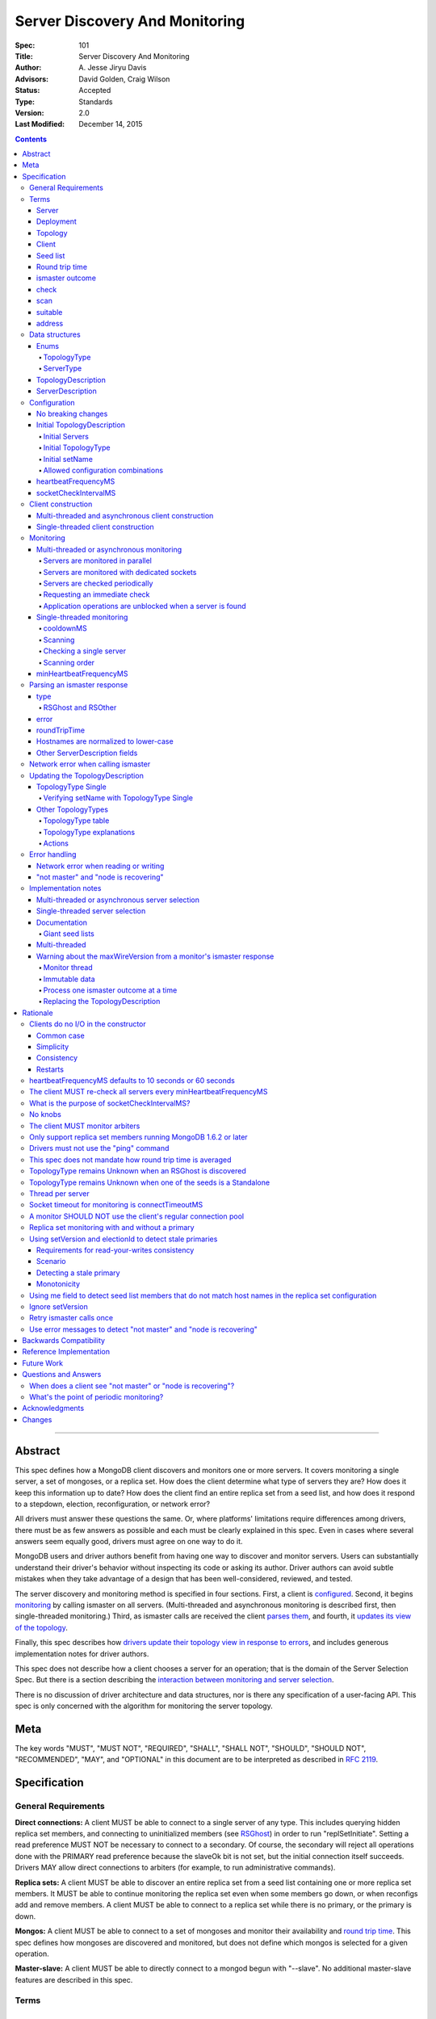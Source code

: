 ===============================
Server Discovery And Monitoring
===============================

:Spec: 101
:Title: Server Discovery And Monitoring
:Author: A\. Jesse Jiryu Davis
:Advisors: David Golden, Craig Wilson
:Status: Accepted
:Type: Standards
:Version: 2.0
:Last Modified: December 14, 2015

.. contents::

--------

Abstract
--------

This spec defines how a MongoDB client discovers and monitors one or more servers.
It covers monitoring a single server, a set of mongoses, or a replica set.
How does the client determine what type of servers they are?
How does it keep this information up to date?
How does the client find an entire replica set from a seed list,
and how does it respond to a stepdown, election, reconfiguration, or network error?

All drivers must answer these questions the same.
Or, where platforms' limitations require differences among drivers,
there must be as few answers as possible and each must be clearly explained in this spec.
Even in cases where several answers seem equally good, drivers must agree on one way to do it.

MongoDB users and driver authors benefit from having one way to discover and monitor servers.
Users can substantially understand their driver's behavior without inspecting its code or asking its author.
Driver authors can avoid subtle mistakes
when they take advantage of a design that has been well-considered, reviewed, and tested.

The server discovery and monitoring method is specified in four sections.
First, a client is `configured`_.
Second, it begins `monitoring`_ by calling ismaster on all servers.
(Multi-threaded and asynchronous monitoring is described first,
then single-threaded monitoring.)
Third, as ismaster calls are received
the client `parses them`_,
and fourth, it `updates its view of the topology`_.

Finally, this spec describes how `drivers update their topology view
in response to errors`_,
and includes generous implementation notes for driver authors.

This spec does not describe how a client chooses a server for an operation;
that is the domain of the Server Selection Spec.
But there is a section describing
the `interaction between monitoring and server selection`_.

There is no discussion of driver architecture and data structures,
nor is there any specification of a user-facing API.
This spec is only concerned with the algorithm for monitoring the server topology.

Meta
----

The key words "MUST", "MUST NOT", "REQUIRED", "SHALL", "SHALL
NOT", "SHOULD", "SHOULD NOT", "RECOMMENDED",  "MAY", and
"OPTIONAL" in this document are to be interpreted as described in
`RFC 2119`_.

.. _RFC 2119: https://www.ietf.org/rfc/rfc2119.txt

Specification
-------------

General Requirements
''''''''''''''''''''

**Direct connections:**
A client MUST be able to connect to a single server of any type.
This includes querying hidden replica set members,
and connecting to uninitialized members (see `RSGhost`_) in order to run
"replSetInitiate".
Setting a read preference MUST NOT be necessary to connect to a secondary.
Of course,
the secondary will reject all operations done with the PRIMARY read preference
because the slaveOk bit is not set,
but the initial connection itself succeeds.
Drivers MAY allow direct connections to arbiters
(for example, to run administrative commands).

**Replica sets:**
A client MUST be able to discover an entire replica set from
a seed list containing one or more replica set members.
It MUST be able to continue monitoring the replica set
even when some members go down,
or when reconfigs add and remove members.
A client MUST be able to connect to a replica set
while there is no primary, or the primary is down.

**Mongos:**
A client MUST be able to connect to a set of mongoses
and monitor their availability and `round trip time`_.
This spec defines how mongoses are discovered and monitored,
but does not define which mongos is selected for a given operation.

**Master-slave:**
A client MUST be able to directly connect to a mongod begun with "--slave".
No additional master-slave features are described in this spec.

Terms
'''''

Server
``````

A mongod or mongos process.

Deployment
``````````

One or more servers:
either a standalone, a replica set, or one or more mongoses.

Topology
````````

The state of the deployment:
its type (standalone, replica set, or sharded),
which servers are up, what type of servers they are,
which is primary, and so on.

Client
``````

Driver code responsible for connecting to MongoDB.

Seed list
`````````

Server addresses provided to the client in its initial configuration,
for example from the `connection string`_.

Round trip time
```````````````

Also known as RTT.

The client's measurement of the duration of an ismaster call.
The round trip time is used to support the "secondaryAcceptableLatencyMS"
option in the Read Preferences spec.
Even though this measurement is called "ping time" in that spec,
`drivers MUST NOT use the "ping" command`_ to measure this duration.
`This spec does not mandate how round trip time is averaged`_.

ismaster outcome
````````````````

The result of an attempt to call the "ismaster" command on a server.
It consists of three elements:
a boolean indicating the success or failure of the attempt,
a document containing the command response (or null if it failed),
and the round trip time to execute the command (or null if it failed).

.. _checks:
.. _checking:
.. _checked:

check
`````

The client checks a server by attempting to call ismaster on it,
and recording the outcome.

.. _scans:
.. _rescan:

scan
````

The process of checking all servers in the deployment.

suitable
````````

A server is judged "suitable" for an operation if the client can use it
for a particular operation.
For example, a write requires a standalone
(or the master of a master-slave set),
primary, or mongos.
Suitability is fully specified in the `Server Selection Spec
<https://github.com/mongodb/specifications/blob/master/source/server-selection/server-selection.rst>`_.

address
```````

The hostname or IP address, and port number, of a MongoDB server.

Data structures
'''''''''''''''

This spec uses a few data structures
to describe the client's view of the topology.
It must be emphasized that
a driver is free to implement the same behavior
using different data structures.
This spec uses these enums and structs in order to describe driver **behavior**,
not to mandate how a driver represents the topology,
nor to mandate an API.

Enums
`````

TopologyType
~~~~~~~~~~~~

Single, ReplicaSetNoPrimary, ReplicaSetWithPrimary, Sharded, or Unknown.

See `updating the TopologyDescription`_.

ServerType
~~~~~~~~~~

Standalone, Mongos,
PossiblePrimary, RSPrimary, RSSecondary, RSArbiter, RSOther, RSGhost,
or Unknown.

See `parsing an ismaster response`_.

.. note:: Single-threaded clients use the PossiblePrimary type
   to maintain proper `scanning order`_.
   Multi-threaded and asynchronous clients do not need this ServerType;
   it is synonymous with Unknown.

TopologyDescription
```````````````````

The client's representation of everything it knows about the deployment's topology.

Fields:

* type: a `TopologyType`_ enum value.
  The default is Unknown.
* setName: the replica set name. Default null.
* maxSetVersion: an integer or null. The largest setVersion ever reported by
  a primary. Default null.
* maxElectionId: an ObjectId or null. The largest electionId ever reported by
  a primary. Default null.
* servers: a set of ServerDescription instances.
  Default contains one server: "localhost:27017", ServerType Unknown.
* stale: a boolean for single-threaded clients, whether the topology must
  be re-scanned.
* compatible: a boolean.
  False if any server's wire protocol version range
  is incompatible with the client's.
  Default true.
* compatibilityError: a string.
  The error message if "compatible" is false, otherwise null.

ServerDescription
`````````````````

The client's view of a single server,
based on the most recent `ismaster outcome`_.

Again, drivers may store this information however they choose;
this data structure is defined here
merely to describe the monitoring algorithm.

Fields:

* address: the hostname or IP, and the port number,
  that the client connects to.
  Note that this is **not** the server's ismaster.me field,
  in the case that the server reports an address different
  from the address the client uses.
* error: information about the last error related to this server. Default null.
* roundTripTime: the duration of the ismaster call. Default null.
* type: a `ServerType`_ enum value. Default Unknown.
* minWireVersion, maxWireVersion:
  the wire protocol version range supported by the server.
  Both default to 0.
  `Use min and maxWireVersion only to determine compatibility`_.
* me: The hostname or IP, and the port number, that this server was configured with in the replica set. Default null.
* hosts, passives, arbiters: Sets of addresses.
  This server's opinion of the replica set's members, if any.
  These `hostnames are normalized to lower-case`_.
  Default empty.
  The client `monitors all three types of servers`_ in a replica set.
* tags: map from string to string. Default empty.
* setName: string or null. Default null.
* setVersion: integer or null. Default null.
* electionId: an ObjectId, if this is a MongoDB 2.6+ replica set member that
  believes it is primary. See `using setVersion and electionId to detect stale primaries`_.
  Default null.
* primary: an address. This server's opinion of who the primary is.
  Default null.

"Passives" are priority-zero replica set members that cannot become primary.
The client treats them precisely the same as other members.

Single-threaded clients need an additional field
to implement the `single-threaded monitoring`_ algorithm:

* lastUpdateTime: when this server was last checked. Default "infinity ago".

.. _configured:

Configuration
'''''''''''''

No breaking changes
```````````````````

This spec does not intend
to require any drivers to make breaking changes regarding
what configuration options are available,
how options are named,
or what combinations of options are allowed.

Initial TopologyDescription
```````````````````````````

The default values for `TopologyDescription`_ fields are described above.
Users may override the defaults as follows:

Initial Servers
~~~~~~~~~~~~~~~

The user MUST be able to set the initial servers list to a `seed list`_
of one or more addresses.

The hostname portion of each address MUST be normalized to lower-case.

Initial TopologyType
~~~~~~~~~~~~~~~~~~~~

The user MUST be able to set the initial TopologyType to Single or Unknown.

The user MAY be able to initialize it to ReplicaSetNoPrimary.
This provides the user a way to tell the client
it can only connect to replica set members.
Similarly the user MAY be able to initialize it to Sharded,
to connect only to mongoses.

The API for initializing TopologyType is not specified here.
Drivers might already have a convention, e.g. a single seed means Single,
a setName means ReplicaSetNoPrimary,
and a list of seeds means Unknown.
There are variations, however:
In the Java driver a single seed means Single,
but a **list** containing one seed means Unknown,
so it can transition to replica-set monitoring if the seed is discovered
to be a replica set member.
In contrast, PyMongo requires a non-null setName
in order to begin replica-set monitoring,
regardless of the number of seeds.
This spec does not imply existing driver APIs must change
as long as all the required features are somehow supported.

Initial setName
~~~~~~~~~~~~~~~

The user MUST be able to set the client's initial replica set name.
A driver MAY require the set name in order to connect to a replica set,
or it MAY be able to discover the replica set name as it connects.

Allowed configuration combinations
~~~~~~~~~~~~~~~~~~~~~~~~~~~~~~~~~~

Drivers MUST enforce:

* TopologyType Single cannot be used with multiple seeds.
* If setName is not null, only TopologyType ReplicaSetNoPrimary,
  and possibly Single,
  are allowed.
  (See `verifying setName with TopologyType Single`_.)

heartbeatFrequencyMS
````````````````````

The interval between server `checks`_.
For multi-threaded and asynchronous drivers
it MUST default to 10 seconds and MAY be configurable.
For single-threaded drivers it MUST default to 60 seconds
and MUST be configurable.
It MUST be called heartbeatFrequencyMS
unless this breaks backwards compatibility.

(See `heartbeatFrequencyMS defaults to 10 seconds or 60 seconds`_
and `what's the point of periodic monitoring?`_)

socketCheckIntervalMS
`````````````````````

If a socket has not been used recently,
a single-threaded client MUST check it, by using it for an ismaster call,
before using it for any operation.
The default MUST be 5 seconds, and it MAY be configurable.

Only for single-threaded clients.

(See `what is the purpose of socketCheckIntervalMS?`_).

Client construction
'''''''''''''''''''

The client's constructor MUST NOT do any I/O.
This means that the constructor does not throw an exception
if servers are unavailable:
the topology is not yet known when the constructor returns.
Similarly if a server has an incompatible wire protocol version,
the constructor does not throw.
Instead, all subsequent operations on the client fail
as long as the error persists.

See `clients do no I/O in the constructor`_ for the justification.

Multi-threaded and asynchronous client construction
```````````````````````````````````````````````````

The constructor MAY start the monitors as background tasks
and return immediately.
Or the monitors MAY be started by some method separate from the constructor;
for example they MAY be started by some "initialize" method (by any name),
or on the first use of the client for an operation.

Single-threaded client construction
```````````````````````````````````

Single-threaded clients do no I/O in the constructor.
They MUST `scan`_ the servers on demand,
when the first operation is attempted.

Monitoring
''''''''''

The client monitors servers by `checking`_ them
roughly every `heartbeatFrequencyMS`_,
or in response to certain events.

The socket used to check a server MUST use the same
`connectTimeoutMS <http://docs.mongodb.org/manual/reference/connection-string/>`_
as regular sockets.
Multi-threaded clients SHOULD set monitoring sockets' socketTimeoutMS to the
connectTimeoutMS.
(See `socket timeout for monitoring is connectTimeoutMS`_.
Drivers MAY let users configure the timeouts for monitoring sockets
separately if necessary to preserve backwards compatibility.)

The client begins monitoring a server when:

* ... the client is initialized and begins monitoring each seed.
  See `initial servers`_.
* ... `updateRSWithoutPrimary`_ or `updateRSFromPrimary`_
  discovers new replica set members.

The following subsections specify how monitoring works,
first in multi-threaded or asynchronous clients,
and second in single-threaded clients.
This spec provides detailed requirements for monitoring
because it intends to make all drivers behave consistently.

.. _mt-monitoring:

Multi-threaded or asynchronous monitoring
`````````````````````````````````````````

(See also: `implementation notes for multi-threaded clients`_.)

Servers are monitored in parallel
~~~~~~~~~~~~~~~~~~~~~~~~~~~~~~~~~

All servers' monitors run independently, in parallel:
If some monitors block calling ismaster over slow connections,
other monitors MUST proceed unimpeded.

The natural implementation is a thread per server,
but the decision is left to the implementer.
(See `thread per server`_.)

Servers are monitored with dedicated sockets
~~~~~~~~~~~~~~~~~~~~~~~~~~~~~~~~~~~~~~~~~~~~

`A monitor SHOULD NOT use the client's regular connection pool`_
to acquire a socket;
it uses a dedicated socket that does not count toward the pool's
maximum size.

Servers are checked periodically
~~~~~~~~~~~~~~~~~~~~~~~~~~~~~~~~

Each monitor `checks`_ its server and notifies the client of the outcome
so the client can update the TopologyDescription.

Checks SHOULD be scheduled every `heartbeatFrequencyMS`_;
a check MUST NOT run while a previous check is still in progress.

.. _request an immediate check:

Requesting an immediate check
~~~~~~~~~~~~~~~~~~~~~~~~~~~~~

At any time, the client can request that a monitor check its server immediately.
(For example, after a "not master" error. See `error handling`_.)
If the monitor is sleeping when this request arrives,
it MUST wake and check as soon as possible.
If an ismaster call is already in progress,
the request MUST be ignored.
If the previous check was less than `minHeartbeatFrequencyMS`_ ago,
the monitor MUST sleep until the minimum delay has passed,
then check the server.

Application operations are unblocked when a server is found
~~~~~~~~~~~~~~~~~~~~~~~~~~~~~~~~~~~~~~~~~~~~~~~~~~~~~~~~~~~

Each time a check completes, threads waiting for a `suitable`_ server
are unblocked. Each unblocked thread MUST proceed if the new TopologyDescription
now contains a suitable server.

As an optimization, the client MAY leave threads blocked
if a check completes without detecting any change besides
`round trip time`_: no operation that was blocked will
be able to proceed anyway.

.. _st-monitoring:

Single-threaded monitoring
``````````````````````````

cooldownMS
~~~~~~~~~~

After a single-threaded client gets a network error trying to `check`_ a
server, the client skips re-checking the server until cooldownMS has passed.

This avoids spending connectTimeoutMS on each unavailable server
during each scan.

This value MUST be 5000 ms, and it MUST NOT be configurable.

Scanning
~~~~~~~~

Single-threaded clients MUST `scan`_ all servers synchronously,
inline with regular application operations.
Before each operation, the client checks if `heartbeatFrequencyMS`_ has
passed since the previous scan or if the topology is marked "stale";
if so it scans all the servers before
selecting a server and performing the operation.

Selection failure triggers an immediate scan, see
`single-threaded server selection`_.

Checking a single server
~~~~~~~~~~~~~~~~~~~~~~~~

Single-threaded clients MUST be able to check an individual server
on demand (for example, after a "not master" error. See `error handling`_).
When checking a single server, its Server Description must be updated
and the topology must be updated based on the new Server Description.

Scanning order
~~~~~~~~~~~~~~

If the topology is a replica set,
the client attempts to contact the primary as soon as possible
to get an authoritative list of members.
Otherwise, the client attempts to check all members it knows of,
in order from the least-recently to the most-recently checked.

When all servers have been checked the scan is complete.
New servers discovered **during** the scan
MUST be checked before the scan is complete.
Sometimes servers are removed during a scan
so they are not checked, depending on the order of events.

The scanning order is expressed in this pseudocode::

    scanStartTime = now()
    # You'll likely need to convert units here.
    beforeCoolDown = scanStartTime - cooldownMS

    while true:
        serversToCheck = all servers with lastUpdateTime before scanStartTime

        remove from serversToCheck any Unknowns with lastUpdateTime > beforeCoolDown

        if no serversToCheck:
            # This scan has completed.
            break

        if a server in serversToCheck is RSPrimary:
            check it
        else if there is a PossiblePrimary:
            check it
        else if any servers are not of type Unknown or RSGhost:
            check the one with the oldest lastUpdateTime
            if several servers have the same lastUpdateTime, choose one at random
        else:
            check the Unknown or RSGhost server with the oldest lastUpdateTime
            if several servers have the same lastUpdateTime, choose one at random

This algorithm might be better understood with an example:

#. The client is configured with one seed and TopologyType Unknown.
   It begins a scan.
#. When it checks the seed, it discovers a secondary.
#. The secondary's ismaster response includes the "primary" field
   with the address of the server that the secondary thinks is primary.
#. The client creates a ServerDescription with that address,
   type PossiblePrimary, and lastUpdateTime "infinity ago".
   (See `updateRSWithoutPrimary`_.)
#. On the next iteration, there is still no RSPrimary,
   so the new PossiblePrimary is the top-priority server to check.
#. The PossiblePrimary is checked and replaced with an RSPrimary.
   The client has now acquired an authoritative host list.
   Any new hosts in the list are added to the TopologyDescription
   with lastUpdateTime "infinity ago".
   (See `updateRSFromPrimary`_.)
#. The client continues scanning until all known hosts have been checked.

Another common case might be scanning a pool of mongoses.
When the client first scans its seed list,
they all have the default lastUpdateTime "infinity ago",
so it scans them in random order.
This randomness provides some load-balancing if many clients start at once.
A client's subsequent scans of the mongoses
are always in the same order,
since their lastUpdateTimes are always in the same order
by the time a scan ends.

minHeartbeatFrequencyMS
```````````````````````

If a client frequently rechecks a server,
it MUST wait at least minHeartbeatFrequencyMS milliseconds
since the previous check to avoid pointless effort.
This value MUST be 500 ms, and it MUST NOT be configurable.
(See `no knobs`_.)

.. _parses them:

Parsing an ismaster response
''''''''''''''''''''''''''''

The client represents its view of each server with a `ServerDescription`_.
Each time the client `checks`_ a server,
it replaces its description of that server with a new one.

ServerDescriptions are created from ismaster outcomes as follows:

type
````

The new ServerDescription's type field is set to a `ServerType`_.
Note that these states do **not** exactly correspond to
`replica set member states
<http://docs.mongodb.org/manual/reference/replica-states/>`_.
For example, some replica set member states like STARTUP and RECOVERING
are identical from the client's perspective, so they are merged into "RSOther".
Additionally, states like Standalone and Mongos
are not replica set member states at all.

+-------------------+---------------------------------------------------------------+
| State             | Symptoms                                                      |
+===================+===============================================================+
| Unknown           | Initial, or after a network error or failed ismaster call,    |
|                   | or "ok: 1" not in ismaster response.                          |
+-------------------+---------------------------------------------------------------+
| Standalone        | No "msg: isdbgrid", no setName, and no "isreplicaset: true".  |
+-------------------+---------------------------------------------------------------+
| Mongos            | "msg: isdbgrid".                                              |
+-------------------+---------------------------------------------------------------+
| PossiblePrimary   | Not yet checked, but another member thinks it is the primary. |
+-------------------+---------------------------------------------------------------+
| RSPrimary         | "ismaster: true", "setName" in response.                      |
+-------------------+---------------------------------------------------------------+
| RSSecondary       | "secondary: true", "setName" in response.                     |
+-------------------+---------------------------------------------------------------+
| RSArbiter         | "arbiterOnly: true", "setName" in response.                   |
+-------------------+---------------------------------------------------------------+
| RSOther           | "setName" in response, "hidden: true" or not primary,         |
|                   | secondary, nor arbiter.                                       |
+-------------------+---------------------------------------------------------------+
| RSGhost           | "isreplicaset: true" in response.                             |
+-------------------+---------------------------------------------------------------+

A server can transition from any state to any other.
For example, an administrator could shut down a secondary
and bring up a mongos in its place.

.. _RSGhost:

RSGhost and RSOther
~~~~~~~~~~~~~~~~~~~

The client MUST monitor replica set members
even when they cannot be queried.
These members are in state RSGhost or RSOther.

**RSGhost** members occur in at least three situations:

* briefly during server startup,
* in an uninitialized replica set,
* or when the server is shunned (removed from the replica set config).

An RSGhost server has no hosts list nor setName.
Therefore the client MUST NOT attempt to use its hosts list
nor check its setName
(see `JAVA-1161 <https://jira.mongodb.org/browse/JAVA-1161>`_
or `CSHARP-671 <https://jira.mongodb.org/browse/CSHARP-671>`_.)
However, the client MUST keep the RSGhost member in its TopologyDescription,
in case the client's only hope for staying connected to the replica set
is that this member will transition to a more useful state.

RSGhosts may report their setNames in the future
(see `SERVER-13458 <https://jira.mongodb.org/browse/SERVER-13458>`_).
For simplicity, this is the rule:
any server is an RSGhost that reports "isreplicaset: true".

Non-ghost replica set members have reported their setNames
since MongoDB 1.6.2.
See `only support replica set members running MongoDB 1.6.2 or later`_.

.. note:: The Java driver does not have a separate state for RSGhost;
   it is an RSOther server with no hosts list.

**RSOther** servers may be hidden, starting up, or recovering.
They cannot be queried, but their hosts lists are useful
for discovering the current replica set configuration.

If a `hidden member <http://docs.mongodb.org/manual/core/replica-set-hidden-member/>`_
is provided as a seed,
the client can use it to find the primary.
Since the hidden member does not appear in the primary's host list,
it will be removed once the primary is checked.

error
`````

If the client experiences any error when checking a server,
it stores error information in the ServerDescription's error field.

roundTripTime
`````````````

Drivers MUST record the server's `round trip time`_ (RTT)
after each successful call to ismaster,
but `this spec does not mandate how round trip time is averaged`_.

If an ismaster call fails, the RTT is not updated.
Furthermore, while a server's type is Unknown its RTT is null,
and if it changes from a known type to Unknown its RTT is set to null.
However, if it changes from one known type to another
(e.g. from RSPrimary to RSSecondary) its RTT is updated normally,
not set to null nor restarted from scratch.

Hostnames are normalized to lower-case
``````````````````````````````````````

The same as with seeds provided in the initial configuration,
all hostnames in the ismaster response's "me", "hosts", "passives", and "arbiters"
entries must be lower-cased.

This prevents unnecessary work rediscovering a server
if a seed "A" is provided and the server
responds that "a" is in the replica set.

`RFC 4343 <http://tools.ietf.org/html/rfc4343>`_:

    Domain Name System (DNS) names are "case insensitive".

Other ServerDescription fields
``````````````````````````````

Other required fields
defined in the `ServerDescription`_ data structure
are parsed from the ismaster response in the obvious way.

Network error when calling ismaster
'''''''''''''''''''''''''''''''''''

When a server `check`_ fails due to a network error,
the client SHOULD clear its connection pool for the server:
if the monitor's socket is bad it is likely that all are.
(See `JAVA-1252 <https://jira.mongodb.org/browse/JAVA-1252>`_.)

Once a server is connected, the client MUST change its type
to Unknown
only after it has retried the server once.

In this pseudocode, "description" is the prior ServerDescription::

    def checkServer(description):
        try:
            call ismaster
            return new ServerDescription
        except NetworkError as e0:
            clear connection pool for the server

            if description.type is Unknown or PossiblePrimary:
                # Failed on first try to reach this server, give up.
                return new ServerDescription with type=Unknown, error=e0
            else:
                # We've been connected to this server in the past, retry once.
                try:
                    call ismaster
                    return new ServerDescription
                except NetworkError as e1:
                    return new ServerDescription with type=Unknown, error=e1

(See `retry ismaster calls once`_ and
`JAVA-1159 <https://jira.mongodb.org/browse/JAVA-1159>`_.)

.. _updates its view of the topology:

Updating the TopologyDescription
''''''''''''''''''''''''''''''''

Each time the client checks a server,
it processes the outcome (successful or not)
to create a `ServerDescription`_,
and then it processes the ServerDescription to update its `TopologyDescription`_.

The TopologyDescription's `TopologyType`_ influences
how the ServerDescription is processed.
The following subsection
specifies how the client updates its TopologyDescription
when the TopologyType is Single.
The next subsection treats the other types.

TopologyType Single
```````````````````

The TopologyDescription's type was initialized as Single
and remains Single forever.
There is always one ServerDescription in TopologyDescription.servers.

Whenever the client checks a server (successfully or not)
the ServerDescription in TopologyDescription.servers
is replaced with the new ServerDescription.

.. _is compatible:
.. _updates the "compatible" and "compatibilityError" fields:

If the server's wire protocol version range overlaps with the client's,
TopologyDescription.compatible is set to true.
Otherwise it is set to false
and the "compatibilityError" field is filled out like,
"Server at HOST:PORT uses wire protocol versions SERVER_MIN through SERVER_MAX,
but CLIENT only supports CLIENT_MIN through CLIENT_MAX."

Verifying setName with TopologyType Single
~~~~~~~~~~~~~~~~~~~~~~~~~~~~~~~~~~~~~~~~~~

A client MAY allow the user to supply a setName
with an initial TopologyType of Single.
In this case, if the ServerDescription's setName is null or wrong,
the client MUST throw an error on every operation.

Other TopologyTypes
```````````````````

If the TopologyType is **not** Single, there can be one or more seeds.

Whenever a client completes an ismaster call,
it creates a new ServerDescription with the proper `ServerType`_.
It replaces the server's previous description in TopologyDescription.servers
with the new one.

If any server's wire protocol version range does not overlap with the client's,
the client `updates the "compatible" and "compatibilityError" fields`_
as described above for TopologyType Single.
Otherwise "compatible" is set to true.

It is possible for a multi-threaded client to receive an ismaster outcome
from a server after the server has been removed from the TopologyDescription.
For example, a monitor begins checking a server "A",
then a different monitor receives a response from the primary
claiming that "A" has been removed from the replica set,
so the client removes "A" from the TopologyDescription.
Then, the check of server "A" completes.

In all cases, the client MUST ignore ismaster outcomes from servers
that are not in the TopologyDescription.

The following subsections explain in detail what actions the client takes
after replacing the ServerDescription.

TopologyType table
~~~~~~~~~~~~~~~~~~

The new ServerDescription's type is the vertical axis,
and the current TopologyType is the horizontal.
Where a ServerType and a TopologyType intersect,
the table shows what action the client takes.

"no-op" means,
do nothing **after** replacing the server's old description
with the new one.

.. csv-table::
  :header-rows: 1
  :stub-columns: 1

  ,TopologyType Unknown,TopologyType Sharded,TopologyType ReplicaSetNoPrimary,TopologyType ReplicaSetWithPrimary
  ServerType Unknown,no-op,no-op,no-op,`checkIfHasPrimary`_
  ServerType Standalone,`updateUnknownWithStandalone`_,`remove`_,`remove`_,`remove`_ and `checkIfHasPrimary`_
  ServerType Mongos,Set type to TopologyType Sharded,no-op,`remove`_,`remove`_ and `checkIfHasPrimary`_
  ServerType RSPrimary,`updateRSFromPrimary`_,`remove`_, `updateRSFromPrimary`_,`updateRSFromPrimary`_
  ServerType RSSecondary,Set type to ReplicaSetNoPrimary then `updateRSWithoutPrimary`_,`remove`_,`updateRSWithoutPrimary`_,`updateRSWithPrimaryFromMember`_
  ServerType RSArbiter,Set type to ReplicaSetNoPrimary then `updateRSWithoutPrimary`_,`remove`_,`updateRSWithoutPrimary`_,`updateRSWithPrimaryFromMember`_
  ServerType RSOther,Set type to ReplicaSetNoPrimary then `updateRSWithoutPrimary`_,`remove`_,`updateRSWithoutPrimary`_,`updateRSWithPrimaryFromMember`_
  ServerType RSGhost,no-op [#]_,`remove`_,no-op,`checkIfHasPrimary`_

.. [#] `TopologyType remains Unknown when an RSGhost is discovered`_.

TopologyType explanations
~~~~~~~~~~~~~~~~~~~~~~~~~

This subsection complements the `TopologyType table`_
with prose explanations of the TopologyTypes (besides Single).

TopologyType Unknown
  A starting state.

  **Actions**:

  * If the incoming ServerType is Unknown (that is, the ismaster call failed),
    keep the server in TopologyDescription.servers.
    The TopologyType remains Unknown.
  * The `TopologyType remains Unknown when an RSGhost is discovered`_, too.
  * If the type is Standalone, run `updateUnknownWithStandalone`_.
  * If the type is Mongos, set the TopologyType to Sharded.
  * If the type is RSPrimary, record its setName
    and call `updateRSFromPrimary`_.
  * If the type is RSSecondary, RSArbiter or RSOther, record its setName,
    set the TopologyType to ReplicaSetNoPrimary,
    and call `updateRSWithoutPrimary`_.

TopologyType Sharded
  A steady state. Connected to one or more mongoses.

  **Actions**:

  * If the server is Unknown or Mongos, keep it.
  * Remove others.

TopologyType ReplicaSetNoPrimary
  A starting state.
  The topology is definitely a replica set,
  but no primary is known.

  **Actions**:

  * Keep Unknown servers.
  * Keep RSGhost servers: they are members of some replica set,
    perhaps this one, and may recover.
    (See `RSGhost and RSOther`_.)
  * Remove any Standalones or Mongoses.
  * If the type is RSPrimary call `updateRSFromPrimary`_.
  * If the type is RSSecondary, RSArbiter or RSOther,
    run `updateRSWithoutPrimary`_.

TopologyType ReplicaSetWithPrimary
  A steady state. The primary is known.

  **Actions**:

  * If the server type is Unknown, keep it,
    and run `checkIfHasPrimary`_.
  * Keep RSGhost servers: they are members of some replica set,
    perhaps this one, and may recover.
    (See `RSGhost and RSOther`_.)
    Run `checkIfHasPrimary`_.
  * Remove any Standalones or Mongoses
    and run `checkIfHasPrimary`_.
  * If the type is RSPrimary run `updateRSFromPrimary`_.
  * If the type is RSSecondary, RSArbiter or RSOther,
    run `updateRSWithPrimaryFromMember`_.

Actions
~~~~~~~

.. _updateUnknownWithStandalone:

updateUnknownWithStandalone
  This subroutine is executed
  with the ServerDescription from Standalone (including a slave)
  when the TopologyType is Unknown::

    if description.address not in topologyDescription.servers:
        return

    if settings.seeds has one seed:
        topologyDescription.type = Single
    else:
        remove this server from topologyDescription and stop monitoring it

  See `TopologyType remains Unknown when one of the seeds is a Standalone`_.

.. _updateRSWithoutPrimary:

updateRSWithoutPrimary
  This subroutine is executed
  with the ServerDescription from an RSSecondary, RSArbiter, or RSOther
  when the TopologyType is ReplicaSetNoPrimary::

    if description.address not in topologyDescription.servers:
        return

    if topologyDescription.setName is null:
        topologyDescription.setName = description.setName

    else if topologyDescription.setName != description.setName:
        remove this server from topologyDescription and stop monitoring it
        return

    for each address in description's "hosts", "passives", and "arbiters":
        if address is not in topologyDescription.servers:
            add new default ServerDescription of type "Unknown"
            begin monitoring the new server

    if description.address != description.me:
        remove this server from topologyDescription and stop monitoring it
        return

    if description.primary is not null:
        find the ServerDescription in topologyDescription.servers whose
        address equals description.primary

        if its type is Unknown, change its type to PossiblePrimary

  Unlike `updateRSFromPrimary`_,
  this subroutine does **not** remove any servers from the TopologyDescription.

  The special handling of description.primary
  ensures that a single-threaded client
  `scans`_ the possible primary before other members.

  See `replica set monitoring with and without a primary`_.

.. _updateRSWithPrimaryFromMember:

updateRSWithPrimaryFromMember
  This subroutine is executed
  with the ServerDescription from an RSSecondary, RSArbiter, or RSOther
  when the TopologyType is ReplicaSetWithPrimary::

    if description.address not in topologyDescription.servers:
        # While we were checking this server, another thread heard from the
        # primary that this server is not in the replica set.
        return

    # SetName is never null here.
    if topologyDescription.setName != description.setName:
        remove this server from topologyDescription and stop monitoring it

    if description.address != description.me:
        remove this server from topologyDescription and stop monitoring it
        checkIfHasPrimary()
        return

    # Had this member been the primary?
    if there is no primary in topologyDescription.servers:
        topologyDescription.type = ReplicaSetNoPrimary

        if description.primary is not null:
            find the ServerDescription in topologyDescription.servers whose
            address equals description.primary

            if its type is Unknown, change its type to PossiblePrimary

  The special handling of description.primary
  ensures that a single-threaded client
  `scans`_ the possible primary before other members.

.. _updateRSFromPrimary:

updateRSFromPrimary
  This subroutine is executed with a ServerDescription of type RSPrimary::

    if description.address not in topologyDescription.servers:
        return

    if topologyDescription.setName is null:
        topologyDescription.setName = description.setName

    else if topologyDescription.setName != description.setName:
        # We found a primary but it doesn't have the setName
        # provided by the user or previously discovered.
        remove this server from topologyDescription and stop monitoring it
        checkIfHasPrimary()
        return

    if description.setVersion is not null and description.electionId is not null:
        # Election ids are ObjectIds, see
        # "using setVersion and electionId to detect stale primaries"
        # for comparison rules.
        if (topologyDescription.maxSetVersion is not null and
            topologyDescription.maxElectionId is not null and (
                topologyDescription.maxSetVersion > description.setVersion or (
                    topologyDescription.maxSetVersion == description.setVersion and
                    topologyDescription.maxElectionId > description.electionId
                )
            ):

            # Stale primary.
            replace description with a default ServerDescription of type "Unknown"
            checkIfHasPrimary()
            return

        topologyDescription.maxSetVersion = description.setVersion
        topologyDescription.maxElectionId = description.electionId

    for each server in topologyDescription.servers:
        if server.address != description.address:
            if server.type is RSPrimary:
                # See note below about invalidating an old primary.
                replace the server with a default ServerDescription of type "Unknown"

    for each address in description's "hosts", "passives", and "arbiters":
        if address is not in topologyDescription.servers:
            add new default ServerDescription of type "Unknown"
            begin monitoring the new server

    for each server in topologyDescription.servers:
        if server.address not in description's "hosts", "passives", or "arbiters":
            remove the server and stop monitoring it

    checkIfHasPrimary()

  A note on invalidating the old primary:
  when a new primary is discovered,
  the client finds the previous primary (there should be none or one)
  and replaces its description
  with a default ServerDescription of type "Unknown."
  A multi-threaded client MUST check that server as soon as possible.
  (The Monitor provides a "request refresh" feature for this purpose,
  see `multi-threaded or asynchronous monitoring`_.)

  The client SHOULD clear its connection pool for the old primary, too:
  the connections are all bad because the old primary has closed its sockets.

  See `replica set monitoring with and without a primary`_.

  If the server is primary with an obsolete setVersion or electionId, it is
  likely a stale primary that is going to step down. Mark it Unknown and let periodic
  monitoring detect when it becomes secondary. See
  `using setVersion and electionId to detect stale primaries`_.

  A note on checking "me": Unlike `updateRSWithPrimaryFromMember`, there is no need to remove the server if the address is not equal to
  "me": since the server address will not be a member of either "hosts", "passives", or "arbiters", the server will already have been
  removed.

.. _checkIfHasPrimary:

checkIfHasPrimary
  Set TopologyType to ReplicaSetWithPrimary if there is an RSPrimary
  in TopologyDescription.servers, otherwise set it to ReplicaSetNoPrimary.

  For example, if the TopologyType is ReplicaSetWithPrimary
  and the client is processing a new ServerDescription of type Unknown,
  that could mean the primary just disconnected,
  so checkIfHasPrimary must run to check if the TopologyType should become
  ReplicaSetNoPrimary.

  Another example is if the client first reaches the primary via its external
  IP, but the response's host list includes only internal IPs.
  In that case the client adds the primary's internal IP to the
  TopologyDescription and begins monitoring it, and removes the external IP.
  Right after removing the external IP from the description,
  the TopologyType MUST be ReplicaSetNoPrimary, since no primary is
  available at this moment.

.. _remove:

remove
  Remove the server from TopologyDescription.servers and stop monitoring it.

  In multi-threaded clients, a monitor may be currently checking this server
  and may not immediately abort.
  Once the check completes, this server's ismaster outcome MUST be ignored,
  and the monitor SHOULD halt.

.. _drivers update their topology view in response to errors:

Error handling
''''''''''''''

This section is about errors when reading or writing to a server.
For errors when checking servers, see `network error when calling ismaster`_.

Network error when reading or writing
`````````````````````````````````````

When an application operation fails because of
any network error besides a socket timeout,
the client MUST replace the server's description
with a default ServerDescription of type Unknown,
and fill the ServerDescription's error field with useful information.

The Unknown ServerDescription is sent through the same process for
`updating the TopologyDescription`_ as if it had been a failed ismaster outcome
from a monitor: for example, if the TopologyType is ReplicaSetWithPrimary
and a write to the RSPrimary server fails because of a network error
(other than timeout), then a new ServerDescription is created for the primary,
with type Unknown, and the client executes the proper subroutine for an
Unknown server when the TopologyType is ReplicaSetWithPrimary:
referring to the table above we see the subroutine is `checkIfHasPrimary`_.
The result is the TopologyType changes to ReplicaSetNoPrimary.
See the test scenario called "Network error writing to primary".

The specific operation that discovered the error
MUST abort and raise an exception if it was a write.
It MAY be retried if it was a read.
(The Server Selection spec describes retry options for reads.)

The client SHOULD clear its connection pool for the server:
if one socket is bad, it is likely that all are.

Clients MUST NOT request an immediate check of the server;
since application sockets are used frequently, a network error likely means
the server has just become unavailable,
so an immediate refresh is likely to get a network error, too.

The server will not remain Unknown forever.
It will be refreshed by the next periodic check or,
if an application operation needs the server sooner than that,
then a re-check will be triggered by the server selection algorithm.

"not master" and "node is recovering"
`````````````````````````````````````

These errors are detected from a getLastError response,
write command response, or query response. Clients MUST consider a server
error to be a "node is recovering" error if the substrings "node is recovering"
or "not master or secondary" are anywhere in the error message.
Otherwise, if the substring "not master" is in the error message it is a
"not master" error::

    def is_recovering(message):
        return ("not master or secondary" in message
            or "node is recovering" in message)

    def is_notmaster(message):
        if is_recovering(message):
            return false
        return ("not master" in message)

    def is_notmaster_or_recovering(message):
        return is_recovering(message) or is_notmaster(message)

    def parse_gle(response):
        if "err" in response:
            if is_notmaster_or_recovering(response["err"]):
                handle_not_master_or_recovering(response["err"])

    # Parse response to any command besides getLastError.
    def parse_command_response(response):
        if not response["ok"]:
            if is_notmaster_or_recovering(response["errmsg"]):
                handle_not_master_or_recovering(response["errmsg"])

    def parse_query_response(response):
        if the "QueryFailure" bit is set in response flags:
            if is_notmaster_or_recovering(response["$err"]):
                handle_not_master_or_recovering(response["$err"])

    def handle_not_master_or_recovering(message):
        replace server's description with
        new ServerDescription(type=Unknown, error=message)

        if multi-threaded:
            request immediate check
        else:
            # Check right now if this is "not master", since it might be a
            # useful secondary. If it's "node is recovering" leave it for the
            # next full scan.
            if is_notmaster(message):
                check failing server

        clear connection pool for server

See the test scenario called
"parsing 'not master' and 'node is recovering' errors"
for example response documents.

When the client sees a "not master" or "node is recovering" error
it MUST replace the server's description
with a default ServerDescription of type Unknown.
It MUST store useful information in the new ServerDescription's error field,
including the error message from the server.

Multi-threaded and asynchronous clients MUST `request an immediate check`_
of the server.
Unlike in the "network error" scenario above,
a "not master" or "node is recovering" error means the server is available
but the client is wrong about its type,
thus an immediate re-check is likely to provide useful information.

For single-threaded clients, in the case of a "not master" error, the client
MUST check the server immediately (see `checking a single server`_).  For a
"node is recovering" error, single-threaded clients MUST NOT check the server,
as an immediate server check is unlikely to find a usable server.

The client SHOULD clear its connection pool for the server.

(See `when does a client see "not master" or "node is recovering"?`_.
and `use error messages to detect "not master" and "node is recovering"`_.)

Implementation notes
''''''''''''''''''''

This section intends to provide generous guidance to driver authors.
It is complementary to the reference implementations.
Words like "should", "may", and so on are used more casually here.

.. _interaction between monitoring and server selection:

Multi-threaded or asynchronous server selection
```````````````````````````````````````````````

While no suitable server is available for an operation,
`the client MUST re-check all servers every minHeartbeatFrequencyMS`_.
(See `requesting an immediate check`_.)

Single-threaded server selection
````````````````````````````````

When a client that uses `single-threaded monitoring`_
fails to select a suitable server for any operation,
it `scans`_ the servers, then attempts selection again,
to see if the scan discovered suitable servers. It repeats, waiting
`minHeartbeatFrequencyMS`_ between scans, until a timeout.

Documentation
`````````````

Giant seed lists
~~~~~~~~~~~~~~~~

Drivers' manuals should warn against huge seed lists,
since it will slow initialization for single-threaded clients
and generate load for multi-threaded and asynchronous drivers.

.. _implementation notes for multi-threaded clients:

Multi-threaded
``````````````

.. _use min and maxWireVersion only to determine compatibility:

Warning about the maxWireVersion from a monitor's ismaster response
```````````````````````````````````````````````````````````````````

Clients consult some fields from a server's ismaster response
to decide how to communicate with it:

* maxWireVersion
* maxBsonObjectSize
* maxMessageSizeBytes
* maxWriteBatchSize

It is tempting to take these values
from the last ismaster response a *monitor* received
and store them in the ServerDescription, but this is an anti-pattern.
Multi-threaded and asynchronous clients that do so
are prone to several classes of race, for example:

* Setup: A MongoDB 3.0 Standalone with authentication enabled,
  the client must log in with SCRAM-SHA-1.
* The monitor thread discovers the server
  and stores maxWireVersion on the ServerDescription
* An application thread wants a socket, selects the Standalone,
  and is about to check the maxWireVersion on its ServerDescription when...
* The monitor thread gets disconnected from server and marks it Unknown,
  with default maxWireVersion of 0.
* The application thread resumes, creates a socket,
  and attempts to log in using MONGODB-CR,
  since maxWireVersion is *now* reported as 0.
* Authentication fails, the server requires SCRAM-SHA-1.

Better to call ismaster for each new socket, as required by the `Auth Spec
<https://github.com/mongodb/specifications/blob/master/source/auth/auth.rst>`_,
and use the ismaster response associated with that socket
for maxWireVersion, maxBsonObjectSize, etc.:
all the fields required to correctly communicate with the server.

The ismaster responses received by monitors determine if the topology
as a whole `is compatible`_ with the driver,
and which servers are suitable for selection.
The monitors' responses should not be used to determine how to format
wire protocol messages to the servers.

Monitor thread
~~~~~~~~~~~~~~

Most platforms can use an event object
to control the monitor thread.
The event API here is assumed to be like the standard `Python Event
<https://docs.python.org/2/library/threading.html#event-objects>`_.
`heartbeatFrequencyMS`_ is configurable,
`minHeartbeatFrequencyMS`_ is always 500 milliseconds::

    def run():
        while this monitor is not stopped:
            check server and create newServerDescription
            onServerDescriptionChanged(newServerDescription)

            start = gettime()

            # Can be awakened by requestCheck().
            event.wait(heartbeatFrequencyMS)
            event.clear()

            waitTime = gettime() - start
            if waitTime < minHeartbeatFrequencyMS:
                # Cannot be awakened.
                sleep(minHeartbeatFrequencyMS - waitTime)

`Requesting an immediate check`_::

    def requestCheck():
        event.set()

Immutable data
~~~~~~~~~~~~~~

Multi-threaded drivers should treat
ServerDescriptions and
TopologyDescriptions as immutable:
the client replaces them, rather than modifying them,
in response to new information about the topology.
Thus readers of these data structures
can simply acquire a reference to the current one
and read it, without holding a lock that would block a monitor
from making further updates.

Process one ismaster outcome at a time
~~~~~~~~~~~~~~~~~~~~~~~~~~~~~~~~~~~~~~

Although servers are checked in parallel,
the function that actually creates the new TopologyDescription
should be synchronized so only one thread can run it at a time.

.. _onServerDescriptionChanged:

Replacing the TopologyDescription
~~~~~~~~~~~~~~~~~~~~~~~~~~~~~~~~~

Drivers may use the following pseudocode to guide
their implementation.
The client object has a lock and a condition variable.
It uses the lock to ensure that only one new ServerDescription is processed
at a time.
Once the client has taken the lock it must do no I/O::

    def onServerDescriptionChanged(server):
        # "server" is the new ServerDescription.

        # This thread cannot do any I/O until the lock is released.
        client.lock.acquire()

        if server.address not in client.topologyDescription.servers:
            # The server was once in the topologyDescription, otherwise
            # we wouldn't have been monitoring it, but an intervening
            # state-change removed it. E.g., we got a host list from
            # the primary that didn't include this server.
            client.lock.release()
            return

        newTopologyDescription = client.topologyDescription.copy()

        # Replace server's previous description.
        address = server.address
        newTopologyDescription.servers[address] = server

        take any additional actions,
        depending on the TopologyType and server...

        # Replace TopologyDescription and notify waiters.
        client.topologyDescription = newTopologyDescription
        client.condition.notifyAll()
        client.lock.release()

.. https://github.com/mongodb/mongo-java-driver/blob/5fb47a3bf86c56ed949ce49258a351773f716d07/src/main/com/mongodb/BaseCluster.java#L160

Notifying the condition unblocks threads waiting in the server-selection loop
for a suitable server to be discovered.

.. note::
   The Java driver uses a CountDownLatch instead of a condition variable,
   and it atomically swaps the old and new CountDownLatches
   so it does not need "client.lock".
   It does, however, use a lock to ensure that only one thread runs
   onServerDescriptionChanged at a time.

Rationale
---------

Clients do no I/O in the constructor
''''''''''''''''''''''''''''''''''''

An alternative proposal was to distinguish between "discovery" and "monitoring".
When discovery begins, the client checks all its seeds,
and discovery is complete once all servers have been checked,
or after some maximum time.
Application operations cannot proceed until discovery is complete.

If the discovery phase is distinct,
then single- and multi-threaded drivers
could accomplish discovery in the constructor,
and throw an exception from the constructor
if the deployment is unavailable or misconfigured.
This is consistent with prior behavior for many drivers.
It will surprise some users that the constructor now succeeds,
but all operations fail.

Similarly for misconfigured seed lists:
the client may discover a mix of mongoses and standalones,
or find multiple replica set names.
It may surprise some users that the constructor succeeds
and the client attempts to proceed with a compatible subset of the deployment.

Nevertheless, this spec prohibits I/O in the constructor
for the following reasons:

Common case
```````````

In the common case, the deployment is available and usable.
This spec favors allowing operations to proceed as soon as possible
in the common case,
at the cost of surprising behavior in uncommon cases.

Simplicity
``````````

It is simpler to omit a special discovery phase
and treat all server `checks`_ the same.

Consistency
```````````

Asynchronous clients cannot do I/O in a constructor,
so it is consistent to prohibit I/O in other clients' constructors as well.

Restarts
````````

If clients can be constructed when the deployment is in some states
but not in other states,
it leads to an unfortunate scenario:
When the deployment is passing through a strange state,
long-running clients may keep working,
but any clients restarted during this period fail.

Say an administrator changes one replica set member's setName.
Clients that are already constructed remove the bad member and stay usable,
but if any client is restarted its constructor fails.
Web servers that dynamically adjust their process pools
will show particularly undesirable behavior.

heartbeatFrequencyMS defaults to 10 seconds or 60 seconds
'''''''''''''''''''''''''''''''''''''''''''''''''''''''''

Many drivers have different values. The time has come to standardize.
Lacking a rigorous methodology for calculating the best frequency,
this spec chooses 10 seconds for multi-threaded or asynchronous drivers
because some already use that value.
It MAY be configurable, but it need not be.

Because scanning has a greater impact on
the performance of single-threaded drivers,
they MUST default to a longer frequency (60 seconds)
and the frequency MUST be configurable.

An alternative is to check servers less and less frequently
the longer they remain unchanged.
This idea is rejected because
it is a goal of this spec to answer questions about monitoring such as,

* "How rapidly can I rotate a replica set to a new set of hosts?"
* "How soon after I add a secondary will query load be rebalanced?"
* "How soon will a client notice a change in round trip time, or tags?"

Having a constant monitoring frequency allows us to answer these questions
simply and definitively.
Losing the ability to answer these questions is not worth
any minor gain in efficiency from a more complex scheduling method.

The client MUST re-check all servers every minHeartbeatFrequencyMS
''''''''''''''''''''''''''''''''''''''''''''''''''''''''''''''''''

While an application is waiting to do an operation
for which there is no suitable server,
a multi-threaded client MUST re-check all servers very frequently.
The slight cost is worthwhile in many scenarios. For example:

#. A client and a MongoDB server are started simultaneously.
#. The client checks the server before it begins listening,
   so the check fails.
#. The client waits in the server-selection loop for the topology to change.

In this state, the client should check the server very frequently,
to give it ample opportunity to connect to the server before
timing out in server selection.

What is the purpose of socketCheckIntervalMS?
'''''''''''''''''''''''''''''''''''''''''''''

Single-threaded clients need to make a compromise:
if they check servers too frequently it slows down regular operations,
but if they check too rarely they cannot proactively avoid errors.

Errors are more disruptive for single-threaded clients than for multi-threaded.
If one thread in a multi-threaded process encounters an error,
it warns the other threads not to use the disconnected server.
But single-threaded clients are deployed as many independent processes
per application server, and each process must throw an error
until all have discovered that a server is down.

The compromise specified here
balances the cost of frequent checks against the disruption of many errors.
The client preemptively checks individual sockets
that have not been used in the last `socketCheckIntervalMS`_,
which is more frequent by default than `heartbeatFrequencyMS`_.

No knobs
''''''''

This spec does not intend to introduce any new configuration options
unless absolutely necessary.

.. _monitors all three types of servers:

The client MUST monitor arbiters
''''''''''''''''''''''''''''''''

Mongos 2.6 does not monitor arbiters,
but it costs little to do so,
and in the rare case that
all data members are moved to new hosts in a short time,
an arbiter may be the client's last hope
to find the new replica set configuration.

Only support replica set members running MongoDB 1.6.2 or later
'''''''''''''''''''''''''''''''''''''''''''''''''''''''''''''''

Replica set members began reporting their setNames in that version.
Supporting earlier versions is impractical.

Drivers must not use the "ping" command
'''''''''''''''''''''''''''''''''''''''

Since discovery and monitoring require calling the "ismaster" command anyway,
drivers MUST standardize on the ismaster command instead of the "ping" command
to measure round-trip time to each server.

Additionally, the ismaster command is widely viewed as a special command used
when a client makes its initial connection to the server,
so it is less likely than "ping" to require authentication soon.

This spec does not mandate how round trip time is averaged
''''''''''''''''''''''''''''''''''''''''''''''''''''''''''

The Read Preferences spec requires drivers to calculate a round trip time
for each server to support the secondaryAcceptableLatencyMS option.
That spec calls this measurement the "ping time".
The measurement probably should be a moving average of some sort,
but it is not in the scope of this spec to mandate how drivers
should average the measurements.

TopologyType remains Unknown when an RSGhost is discovered
''''''''''''''''''''''''''''''''''''''''''''''''''''''''''

If the TopologyType is Unknown and the client receives an ismaster response
from an`RSGhost`_, the TopologyType could be set to ReplicaSetNoPrimary.
However, an RSGhost does not report its setName,
so the setName would still be unknown.
This adds an additional state to the existing list:
"TopologyType ReplicaSetNoPrimary **and** no setName."
The additional state adds substantial complexity
without any benefit, so this spec says clients MUST NOT change the TopologyType
when an RSGhost is discovered.

TopologyType remains Unknown when one of the seeds is a Standalone
''''''''''''''''''''''''''''''''''''''''''''''''''''''''''''''''''

If TopologyType is Unknown and there are multiple seeds,
and one of them is discovered to be a standalone,
it MUST be removed.
The TopologyType remains Unknown.

This rule supports the following common scenario:

#. Servers A and B are in a replica set.
#. A seed list with A and B is stored in a configuration file.
#. An administrator removes B from the set and brings it up as standalone
   for maintenance, without changing its port number.
#. The client is initialized with seeds A and B,
   TopologyType Unknown, and no setName.
#. The first ismaster response is from B, the standalone.

What if the client changed TopologyType to Single at this point?
It would be unable to use the replica set; it would have to remove A
from the TopologyDescription once A's ismaster response comes.

The user's intent in this case is clearly to use the replica set,
despite the outdated seed list. So this spec requires clients to remove B
from the TopologyDescription and keep the TopologyType as Unknown.
Then when A's response arrives, the client can set its TopologyType
to ReplicaSet (with or without primary).

On the other hand,
if there is only one seed and the seed is discovered to be a Standalone,
the TopologyType MUST be set to Single.

See the "member brought up as standalone" test scenario.

Thread per server
'''''''''''''''''

Mongos uses a monitor thread per replica set, rather than a thread per server.
A thread per server is impractical if mongos is monitoring a large number of
replica sets.
But a driver only monitors one.

In mongos, threads trying to do reads and writes join the effort to scan
the replica set.
Such threads are more likely to be abundant in mongos than in drivers,
so mongos can rely on them to help with monitoring.

In short: mongos has different scaling concerns than
a multi-threaded or asynchronous driver,
so it allocates threads differently.

Socket timeout for monitoring is connectTimeoutMS
'''''''''''''''''''''''''''''''''''''''''''''''''

When a client waits for a server to respond to a connection,
the client does not know if the server will respond eventually or if it is down.
Users can help the client guess correctly
by supplying a reasonable connectTimeoutMS for their network:
on some networks a server is probably down if it hasn't responded in 10 ms,
on others a server might still be up even if it hasn't responded in 10 seconds.

The socketTimeoutMS, on the other hand, must account for both network latency
and the operation's duration on the server.
Applications should typically set a very long or infinite socketTimeoutMS
so they can wait for long-running MongoDB operations.

Multi-threaded clients use distinct sockets for monitoring and for application
operations.
A socket used for monitoring does two things: it connects and calls ismaster.
Both operations are fast on the server, so only network latency matters.
Thus both operations SHOULD use connectTimeoutMS, since that is the value
users supply to help the client guess if a server is down,
based on users' knowledge of expected latencies on their networks.

A monitor SHOULD NOT use the client's regular connection pool
'''''''''''''''''''''''''''''''''''''''''''''''''''''''''''''

If a multi-threaded driver's connection pool enforces a maximum size
and monitors use sockets from the pool,
there are two bad options:
either monitors compete with the application for sockets,
or monitors have the exceptional ability
to create sockets even when the pool has reached its maximum size.
The former risks starving the monitor.
The latter is more complex than it is worth.
(A lesson learned from PyMongo 2.6's pool, which implemented this option.)

Since this rule is justified for drivers that enforce a maximum pool size,
this spec recommends that all drivers follow the same rule
for the sake of consistency.

Replica set monitoring with and without a primary
'''''''''''''''''''''''''''''''''''''''''''''''''

The client strives to fill the "servers" list
only with servers that the **primary**
said were members of the replica set,
when the client most recently contacted the primary.

The primary's view of the replica set is authoritative for two reasons:

1. The primary is never on the minority side of a network partition.
   During a partition it is the primary's list of
   servers the client should use.
2. Since reconfigs must be executed on the primary,
   the primary is the first to know of them.
   Reconfigs propagate to non-primaries eventually,
   but the client can receive ismaster responses from non-primaries
   that reflect any past state of the replica set.
   See the "Replica set discovery" test scenario.

If at any time the client believes there is no primary,
the TopologyDescription's type is set to ReplicaSetNoPrimary.
While there is no known primary,
the client MUST **add** servers from non-primaries' host lists,
but it MUST NOT remove servers from the TopologyDescription.

Eventually, when a primary is discovered, any hosts not in the primary's host
list are removed.

Using setVersion and electionId to detect stale primaries
'''''''''''''''''''''''''''''''''''''''''''''''''''''''''

Replica set members running MongoDB 2.6.10+ or 3.0+ include an integer called
"setVersion" and an ObjectId called
"electionId" in their ismaster response.
Starting with MongoDB 3.2.0, replica sets can use two different replication
protocol versions; electionIds from one protocol version must not be compared
to electionIds from a different protocol.

Because protocol version changes require replica set reconfiguration,
clients use the tuple (setVersion, electionId) to detect stale primaries.

The client remembers the greatest setVersion and electionId reported by a primary,
and distrusts primaries from older setVersions or from the same setVersion
but with lesser electionIds.
It compares setVersions as integer values.
It compares electionIds as 12-byte big-endian integers.
This prevents the client from oscillating
between the old and new primary during a split-brain period,
and helps provide read-your-writes consistency with write concern "majority"
and read preference "primary".

Requirements for read-your-writes consistency
`````````````````````````````````````````````

Using (setVersion, electionId) only provides read-your-writes consistency if:

* The application uses the same MongoClient instance for write-concern
  "majority" writes and read-preference "primary" reads, and
* All members use MongoDB 2.6.10+, 3.0.0+ or 3.2.0+ with replication protocol 0
  and clocks are *less* than 30 seconds skewed, or
* All members run MongoDB 3.2.0 and replication protocol 1
  and clocks are *less* skewed than the election timeout
  (`electionTimeoutMillis`, which defaults to 10 seconds), or
* All members run MongoDB 3.2.1+ and replication protocol 1
  (in which case clocks need not be synchronized).

Scenario
````````

Consider the following situation:

1. Server A is primary.
2. A network partition isolates A from the set, but the client still sees it.
3. Server B is elected primary.
4. The client discovers that B is primary, does a write-concern "majority"
   write operation on B and receives acknowledgment.
5. The client receives an ismaster response from A, claiming A is still primary.
6. If the client trusts that A is primary, the next read-preference "primary"
   read sees stale data from A that may *not* include the write sent to B.

See `SERVER-17975 <https://jira.mongodb.org/browse/SERVER-17975>`_, "Stale
reads with WriteConcern Majority and ReadPreference Primary."

Detecting a stale primary
`````````````````````````

To prevent this scenario, the client uses setVersion and electionId to
determine which primary was elected last. In this case, it would not consider
A primary, nor read from it, after receiving B's ismaster response with the
same setVersion and a greater electionId.

Monotonicity
````````````

The electionId is an ObjectId compared bytewise in big-endian order.
In some server versions, it is monotonic with respect
to a particular servers' system clock, but is not globally monotonic across
a deployment.  However, if inter-server clock skews are small, it can be
treated as a monotonic value.

In MongoDB 2.6.10+ (which has `SERVER-13542 <https://jira.mongodb.org/browse/SERVER-13542>`_ backported),
MongoDB 3.0.0+ or MongoDB 3.2+ (under replication protocol version 0),
the electionId's leading bytes are a server timestamp.
As long as server clocks are skewed *less* than 30 seconds,
electionIds can be reliably compared.
(This is precise enough, because in replication protocol version 0, servers
are designed not to complete more than one election every 30 seconds.
Elections do not take 30 seconds--they are typically much faster than that--but
there is a 30-second cooldown before the next election can complete.)

Beginning in MongoDB 3.2.0, under replication protocol version 1,
the electionId begins with a timestamp, but
the cooldown is shorter.  As long as inter-server clock skew is *less* than
the configured election timeout (`electionTimeoutMillis`, which defaults to
10 seconds), then electionIds can be reliably compared.

Beginning in MongoDB 3.2.1, under replication protocol version 1,
the electionId is guaranteed monotonic
without relying on any clock synchronization.

Using me field to detect seed list members that do not match host names in the replica set configuration
''''''''''''''''''''''''''''''''''''''''''''''''''''''''''''''''''''''''''''''''''''''''''''''''''''''''

Removal from the topology of seed list members where the "me" property does not match the address used to connect
prevents clients from being able to select a server, only to fail to re-select that server once the primary has responded.

This scenario illustrates the problems that arise if this is NOT done:

* The client specifies a seed list of A, B, C
* Server A responds as a secondary with hosts D, E, F
* The client executes a query with read preference of secondary, and server A is selected
* Server B responds as a primary with hosts D, E, F.  Servers A, B, C are removed, as they don't appear in the primary's hosts list
* The client iterates the cursor and attempts to execute a get-more against server A.
* Server selection fails because server A is no longer part of the topology.

With checking for "me" in place, it looks like this instead:

* The client specifies a seed list of A, B, C
* Server A responds as a secondary with hosts D, E, F, where "me" is D, and so the client adds D, E, F as type "Unknown" and starts
  monitoring them, but removes A from the topology.
* The client executes a query with read preference of secondary, and goes in to the server selection loop
* Server D responds as a secondary where "me" is D
* Server selection completes by matching D
* The client iterates the cursor and attempts to execute a get-more against server D.
* Server selection completes by matching D.

Ignore setVersion
'''''''''''''''''

It was thought that if all replica set members report a setVersion,
and a secondary's response has a higher setVersion than any seen,
that the secondary's host list could be considered as authoritative
as the primary's. (See previous section.)

This scenario illustrates the problem with setVersion:

* We have a replica set with servers A, B, and C.
* Server A is the primary, with setVersion 4.
* An administrator runs replSetReconfig on A,
  which increments its setVersion to 5.
* The client checks Server A and receives the new config.
* Server A crashes before any secondary receives the new config.
* Server B is elected primary. It has the old setVersion 4.
* The client ignores B's version of the config
  because its setVersion is not greater than 5.

The client may never correct its view of the topology.

Even worse:

* An administrator runs replSetReconfig
  on Server B, which increments its setVersion to 5.
* Server A restarts.
  This results in *two* versions of the config,
  both claiming to be version 5.

If the client trusted the setVersion in this scenario,
it would trust whichever config it received first.

mongos 2.6 ignores setVersion and only trusts the primary.
This spec requires all clients to ignore setVersion.

Retry ismaster calls once
'''''''''''''''''''''''''

A monitor's connection to a server is long-lived
and used only for ismaster calls.
So if a server has responded in the past,
a network error on the monitor's connection likely means there was
a network glitch or a server restart since the last check,
rather than that the server is down.
Marking the server Unknown in this case costs unnecessary effort.

However,
if the server still doesn't respond when the monitor attempts to reconnect,
then it is probably down.

Use error messages to detect "not master" and "node is recovering"
''''''''''''''''''''''''''''''''''''''''''''''''''''''''''''''''''

An alternative idea is to determine all relevant server error codes,
instead of searching for substrings in the error message.
But for "not master" and "node is recovering" errors,
driver authors have found the substrings to be **more** stable
than error codes.

The substring method has worked for drivers for years
so this spec does not propose a new method.

Backwards Compatibility
-----------------------

The Java driver 2.12.1 has a "heartbeatConnectRetryFrequency".
Since this spec recommends the option be named "minHeartbeatFrequencyMS",
the Java driver must deprecate its old option
and rename it minHeartbeatFrequency (for consistency with its other options
which also lack the "MS" suffix).

Reference Implementation
------------------------

* Java driver 3.x
* PyMongo 3.x
* Perl driver 1.0.0 (in progress)

Future Work
-----------

MongoDB is likely to add some of the following features,
which will require updates to this spec:

* Eventually consistent collections (SERVER-2956)
* Mongos discovery (SERVER-1834)
* Require auth for ismaster command (SERVER-12143)
* Put individual databases into maintenance mode,
  instead of the whole server (SERVER-7826)
* Put setVersion in write-command responses (SERVER-13909)

Questions and Answers
---------------------

When does a client see "not master" or "node is recovering"?
''''''''''''''''''''''''''''''''''''''''''''''''''''''''''''

These errors indicate one of these:

* A write was attempted on an unwritable server
  (arbiter, secondary, slave, ghost, or recovering).
* A read was attempted on an unreadable server
  (arbiter, ghost, or recovering)
  or a read was attempted on a read-only server without the slaveOk bit set.

In any case the error is a symptom that
a ServerDescription's type no longer reflects reality.

A primary closes its connections when it steps down,
so in many cases the next operation causes a network error
rather than "not master".
The driver can see a "not master" error in the following scenario:

#. The client discovers the primary.
#. The primary steps down.
#. Before the client checks the server and discovers the stepdown,
   the application attempts an operation.
#. The client's connection pool is empty,
   either because it has
   never attempted an operation on this server,
   or because all connections are in use by other threads.
#. The client creates a connection to the old primary.
#. The client attempts to write, or to read without the slaveOk bit,
   and receives "not master".

See `"not master" and "node is recovering"`_,
and the test scenario called
"parsing 'not master' and 'node is recovering' errors".

What's the point of periodic monitoring?
''''''''''''''''''''''''''''''''''''''''

Why not just wait until a "not master" error or
"node is recovering" error informs the client that its
TopologyDescription is wrong? Or wait until server selection
fails to find a suitable server, and only scan all servers then?

Periodic monitoring accomplishes three objectives:

* Update each server's type, tags, and `round trip time`_.
  Read preferences and the mongos selection algorithm
  require this information remains up to date.
* Discover new secondaries so that secondary reads are evenly spread.
* Detect incremental changes to the replica set configuration,
  so that the client remains connected to the set
  even while it is migrated to a completely new set of hosts.

If the application uses some servers very infrequently,
monitoring can also proactively detect state changes
(primary stepdown, server becoming unavailable)
that would otherwise cause future errors.

Acknowledgments
---------------

Jeff Yemin's code for the Java driver 2.12,
and his patient explanation thereof,
is the major inspiration for this spec.
Mathias Stearn's beautiful design for replica set monitoring in mongos 2.6
contributed as well.
Bernie Hackett gently oversaw the specification process.

.. _connection string: http://docs.mongodb.org/manual/reference/connection-string/

Changes
-------

2015-12-14: Require clients to compare (setVersion, electionId) tuples.

2015-10-09: Specify electionID comparison method.

2015-06-16: Added cooldownMS.
